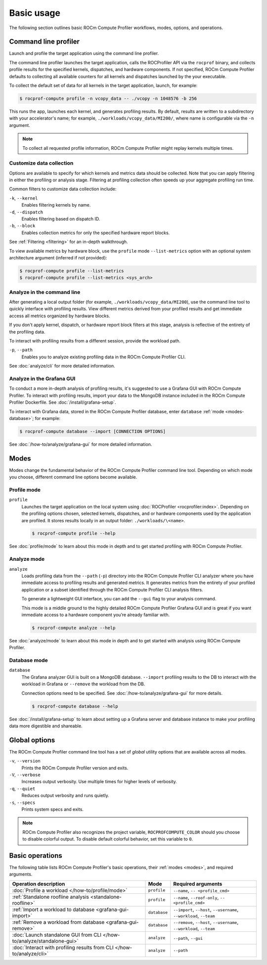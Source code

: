 .. meta::
   :description: ROCm Compute Profiler basic usage
   :keywords: ROCm Compute Profiler, ROCm, profiler, tool, Instinct, accelerator, AMD,
              basics, usage, operations

***********
Basic usage
***********

The following section outlines basic ROCm Compute Profiler workflows, modes, options, and
operations.

Command line profiler
=====================

Launch and profile the target application using the command line profiler.

The command line profiler launches the target application, calls the
ROCProfiler API via the ``rocprof`` binary, and collects profile results for
the specified kernels, dispatches, and hardware components. If not
specified, ROCm Compute Profiler defaults to collecting all available counters for all
kernels and dispatches launched by the your executable.

To collect the default set of data for all kernels in the target
application, launch, for example:

.. code-block:: shell

   $ rocprof-compute profile -n vcopy_data -- ./vcopy -n 1048576 -b 256

This runs the app, launches each kernel, and generates profiling results. By
default, results are written to a subdirectory with your accelerator's name;
for example, ``./workloads/vcopy_data/MI200/``, where name is configurable
via the ``-n`` argument.

.. note::

   To collect all requested profile information, ROCm Compute Profiler might replay kernels
   multiple times.

.. _basic-filter-data-collection:

Customize data collection
-------------------------

Options are available to specify for which kernels and metrics data should be
collected. Note that you can apply filtering in either the profiling or
analysis stage. Filtering at profiling collection often speeds up your
aggregate profiling run time.

Common filters to customize data collection include:

``-k``, ``--kernel``
   Enables filtering kernels by name.

``-d``, ``--dispatch``
   Enables filtering based on dispatch ID.

``-b``, ``--block``
   Enables collection metrics for only the specified hardware report blocks.

See :ref:`Filtering <filtering>` for an in-depth walkthrough.

To view available metrics by hardware block, use the ``profile`` mode ``--list-metrics``
option with an optional system architecture argument (inferred if not provided):

.. code-block:: shell

   $ rocprof-compute profile --list-metrics
   $ rocprof-compute profile --list-metrics <sys_arch>

.. _basic-analyze-cli:

Analyze in the command line
---------------------------

After generating a local output folder (for example,
``./workloads/vcopy_data/MI200``), use the command line tool to quickly
interface with profiling results. View different metrics derived from your
profiled results and get immediate access all metrics organized by hardware
blocks.

If you don't apply kernel, dispatch, or hardware report block filters at this stage,
analysis is reflective of the entirety of the profiling data.

To interact with profiling results from a different session, provide the
workload path.

``-p``, ``--path``
   Enables you to analyze existing profiling data in the ROCm Compute Profiler CLI.

See :doc:`analyze/cli` for more detailed information.

.. _basic-analyze-grafana:

Analyze in the Grafana GUI
--------------------------

To conduct a more in-depth analysis of profiling results, it's suggested to use
a Grafana GUI with ROCm Compute Profiler. To interact with profiling results, import your
data to the MongoDB instance included in the ROCm Compute Profiler Dockerfile. See
:doc:`/install/grafana-setup`.

To interact with Grafana data, stored in the ROCm Compute Profiler database, enter
``database`` :ref:`mode <modes-database>`; for example:

.. code-block:: shell

   $ rocprof-compute database --import [CONNECTION OPTIONS]

See :doc:`/how-to/analyze/grafana-gui` for more detailed information.

.. _modes:

Modes
=====

Modes change the fundamental behavior of the ROCm Compute Profiler command line tool.
Depending on which mode you choose, different command line options become
available.

.. _modes-profile:

Profile mode
------------

``profile``
   Launches the target application on the local system using
   :doc:`ROCProfiler <rocprofiler:index>`. Depending on the profiling options
   chosen, selected kernels, dispatches, and or hardware components used by the
   application are profiled. It stores results locally in an output folder:
   ``./workloads/\<name>``.

   .. code-block:: shell

      $ rocprof-compute profile --help

See :doc:`profile/mode` to learn about this mode in depth and to get started
profiling with ROCm Compute Profiler.

.. _modes-analyze:

Analyze mode
------------

``analyze``
   Loads profiling data from the ``--path`` (``-p``) directory into the ROCm Compute Profiler
   CLI analyzer where you have immediate access to profiling results and
   generated metrics. It generates metrics from the entirety of your profiled
   application or a subset identified through the ROCm Compute Profiler CLI analysis filters.

   To generate a lightweight GUI interface, you can add the ``--gui`` flag to your
   analysis command.

   This mode is a middle ground to the highly detailed ROCm Compute Profiler Grafana GUI and
   is great if you want immediate access to a hardware component you’re already
   familiar with.

   .. code-block:: shell

      $ rocprof-compute analyze --help

See :doc:`analyze/mode` to learn about this mode in depth and to get started
with analysis using ROCm Compute Profiler.

.. _modes-database:

Database mode
-------------

``database``
   The Grafana analyzer GUI is built on a MongoDB database. ``--import``
   profiling results to the DB to interact with the workload in Grafana or
   ``--remove`` the workload from the DB.

   Connection options need to be specified. See :doc:`/how-to/analyze/grafana-gui` for
   more details.

   .. code-block:: shell

      $ rocprof-compute database --help

See :doc:`/install/grafana-setup` to learn about setting up a Grafana server and
database instance to make your profiling data more digestible and shareable.

.. _global-options:

Global options
==============

The ROCm Compute Profiler command line tool has a set of *global* utility options that are
available across all modes.

``-v``, ``--version``
   Prints the ROCm Compute Profiler version and exits.

``-V``, ``--verbose``
   Increases output verbosity. Use multiple times for higher levels of
   verbosity.

``-q``, ``--quiet``
   Reduces output verbosity and runs quietly.

``-s``, ``--specs``
   Prints system specs and exits.

.. note::

   ROCm Compute Profiler also recognizes the project variable, ``ROCPROFCOMPUTE_COLOR`` should you
   choose to disable colorful output. To disable default colorful behavior, set
   this variable to ``0``.

.. _basic-operations:

Basic operations
================

The following table lists ROCm Compute Profiler's basic operations, their
:ref:`modes <modes>`, and required arguments.

.. list-table::
   :header-rows: 1

   * - Operation description
     - Mode
     - Required arguments

   * - :doc:`Profile a workload </how-to/profile/mode>`
     - ``profile``
     - ``--name``, ``-- <profile_cmd>``

   * - :ref:`Standalone roofline analysis <standalone-roofline>`
     - ``profile``
     - ``--name``, ``--roof-only``, ``-- <profile_cmd>``

   * - :ref:`Import a workload to database <grafana-gui-import>`
     - ``database``
     - ``--import``, ``--host``, ``--username``, ``--workload``, ``--team``

   * - :ref:`Remove a workload from database <grafana-gui-remove>`
     - ``database``
     - ``--remove``, ``--host``, ``--username``, ``--workload``, ``--team``

   * - :doc:`Launch standalone GUI from CLI </how-to/analyze/standalone-gui>`
     - ``analyze``
     - ``--path``, ``--gui``

   * - :doc:`Interact with profiling results from CLI </how-to/analyze/cli>`
     - ``analyze``
     - ``--path``
